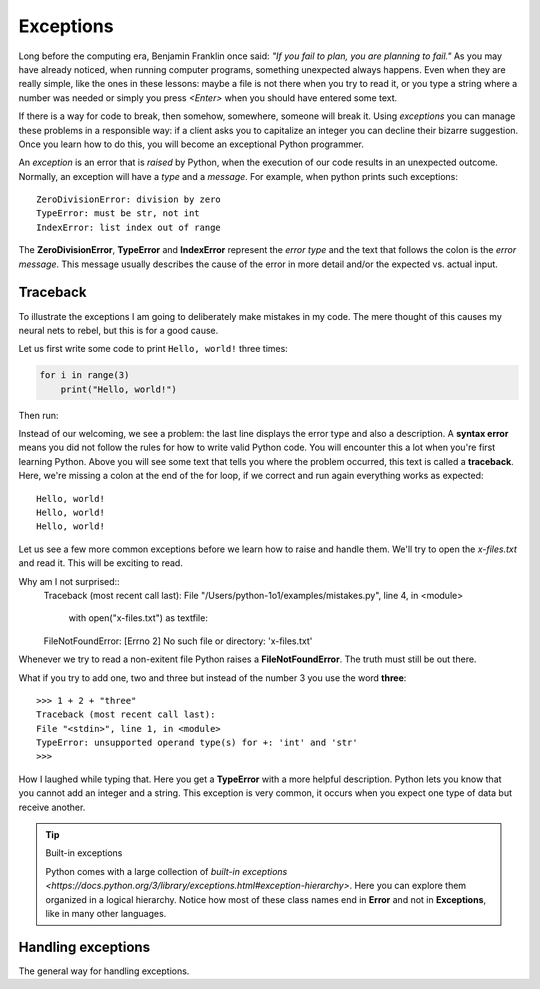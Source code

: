 **********
Exceptions
**********

Long before the computing era, Benjamin Franklin once said: *"If you fail to
plan, you are planning to fail."*
As you may have already noticed, when running computer programs, something
unexpected always happens. Even when they are really simple, like the ones in
these lessons: maybe a file is not there when you try to read it, or you type a
string where a number was needed or simply you press *<Enter>* when you should
have entered some text.

If there is a way for code to break, then somehow, somewhere, someone will break
it. Using *exceptions* you can manage these problems in a responsible way: if a
client asks you to capitalize an integer you can decline their bizarre
suggestion. Once you learn how to do this, you will become an exceptional Python
programmer.

An *exception* is an error that is *raised* by Python, when the execution of our
code results in an unexpected outcome. Normally, an exception will have a *type*
and a *message*. For example, when python prints such exceptions::

    ZeroDivisionError: division by zero
    TypeError: must be str, not int
    IndexError: list index out of range

The **ZeroDivisionError**, **TypeError** and **IndexError** represent the *error
type* and the text that follows the colon is the *error message*. This message
usually describes the cause of the error in more detail and/or the expected vs.
actual input.


Traceback
#########

To illustrate the exceptions I am going to deliberately make mistakes in my code.
The mere thought of this causes my neural nets to rebel, but this is for a good
cause.

Let us first write some code to print ``Hello, world!`` three times:

.. code-block:: python

    for i in range(3)
        print("Hello, world!")

Then run:

.. code-block:: console
    :linenos:
    :emphasize-lines: 2,3,5

    macbook$ python3 mistakes.py
    File "/Users/fleorin/src/python-1o1/examples/mistakes.py", line 1
        for i in range(3)
                        ^
    SyntaxError: invalid syntax


Instead of our welcoming, we see a problem: the last line displays the error
type and also a description. A **syntax error** means you did not follow the
rules for how to write valid Python code. You will encounter this a lot when
you're first learning Python. Above you will see some text that tells you where
the problem occurred, this text is called a **traceback**. Here, we're missing
a colon at the end of the for loop, if we correct and run again everything works
as expected::
    Hello, world!
    Hello, world!
    Hello, world!

Let us see a few more common exceptions before we learn how to raise and handle
them. We'll try to open the `x-files.txt` and read it. This will be exciting to
read.

.. code-block:: python
    with open("x-files.txt") as textfile:
        the_truth = textfile.read()
    print(the_truth)

Why am I not surprised::
    Traceback (most recent call last):
    File "/Users/python-1o1/examples/mistakes.py", line 4, in <module>
        with open("x-files.txt") as textfile:
    FileNotFoundError: [Errno 2] No such file or directory: 'x-files.txt'

Whenever we try to read a non-exitent file Python raises a **FileNotFoundError**.
The truth must still be out there.

What if you try to add one, two and three but instead of the number 3 you use
the word **three**::
    >>> 1 + 2 + "three"
    Traceback (most recent call last):
    File "<stdin>", line 1, in <module>
    TypeError: unsupported operand type(s) for +: 'int' and 'str'
    >>>

How I laughed while typing that. Here you get a **TypeError** with a more helpful
description. Python lets you know that you cannot add an integer and a string.
This exception is very common, it occurs when you expect one type of data but
receive another.

.. tip:: Built-in exceptions

    Python comes with a large collection of `built-in exceptions
    <https://docs.python.org/3/library/exceptions.html#exception-hierarchy>`.
    Here you can explore them organized in a logical hierarchy.
    Notice how most of these class names end in **Error** and not in
    **Exceptions**, like in many other languages.


Handling exceptions
###################

The general way for handling exceptions.
